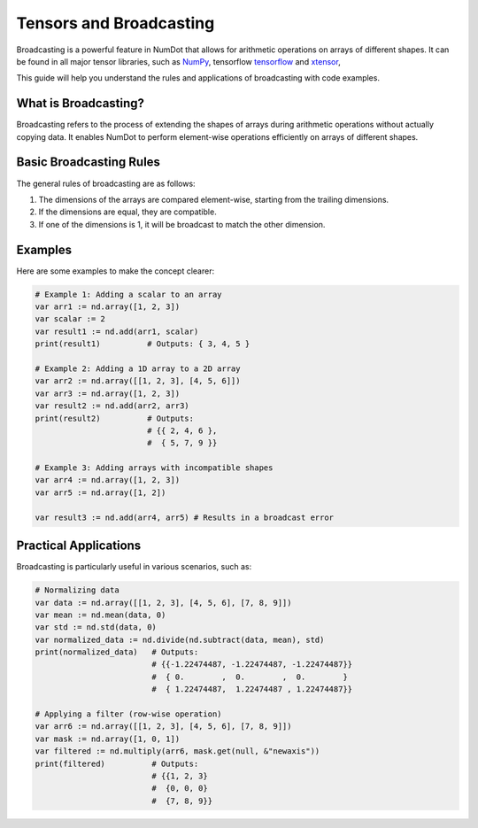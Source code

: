 .. _doc_getting_started:

Tensors and Broadcasting
=========================

Broadcasting is a powerful feature in NumDot that allows for arithmetic operations on arrays of different shapes. It can be found in all major tensor libraries, such as `NumPy <https://numpy.org>`__, tensorflow `tensorflow <http://tensorflow.org>`__ and `xtensor <http://xtensor.readthedocs.io>`__,

This guide will help you understand the rules and applications of broadcasting with code examples.

What is Broadcasting?
---------------------
Broadcasting refers to the process of extending the shapes of arrays during arithmetic operations without actually copying data. It enables NumDot to perform element-wise operations efficiently on arrays of different shapes.

Basic Broadcasting Rules
------------------------
The general rules of broadcasting are as follows:

1. The dimensions of the arrays are compared element-wise, starting from the trailing dimensions.
2. If the dimensions are equal, they are compatible.
3. If one of the dimensions is 1, it will be broadcast to match the other dimension.

Examples
--------
Here are some examples to make the concept clearer:

.. code-block:: gdscript

    # Example 1: Adding a scalar to an array
    var arr1 := nd.array([1, 2, 3])
    var scalar := 2
    var result1 := nd.add(arr1, scalar)
    print(result1)          # Outputs: { 3, 4, 5 }

    # Example 2: Adding a 1D array to a 2D array
    var arr2 := nd.array([[1, 2, 3], [4, 5, 6]])
    var arr3 := nd.array([1, 2, 3])
    var result2 := nd.add(arr2, arr3)
    print(result2)          # Outputs:
                            # {{ 2, 4, 6 },
                            #  { 5, 7, 9 }}

    # Example 3: Adding arrays with incompatible shapes
    var arr4 := nd.array([1, 2, 3])
    var arr5 := nd.array([1, 2])

    var result3 := nd.add(arr4, arr5) # Results in a broadcast error

Practical Applications
----------------------
Broadcasting is particularly useful in various scenarios, such as:

.. code-block:: gdscript

    # Normalizing data
    var data := nd.array([[1, 2, 3], [4, 5, 6], [7, 8, 9]])
    var mean := nd.mean(data, 0)
    var std := nd.std(data, 0)
    var normalized_data := nd.divide(nd.subtract(data, mean), std)
    print(normalized_data)   # Outputs:
                             # {{-1.22474487, -1.22474487, -1.22474487}}
                             #  { 0.        ,  0.        ,  0.        }
                             #  { 1.22474487,  1.22474487 , 1.22474487}}

    # Applying a filter (row-wise operation)
    var arr6 := nd.array([[1, 2, 3], [4, 5, 6], [7, 8, 9]])
    var mask := nd.array([1, 0, 1])
    var filtered := nd.multiply(arr6, mask.get(null, &"newaxis"))
    print(filtered)          # Outputs:
                             # {{1, 2, 3}
                             #  {0, 0, 0}
                             #  {7, 8, 9}}
